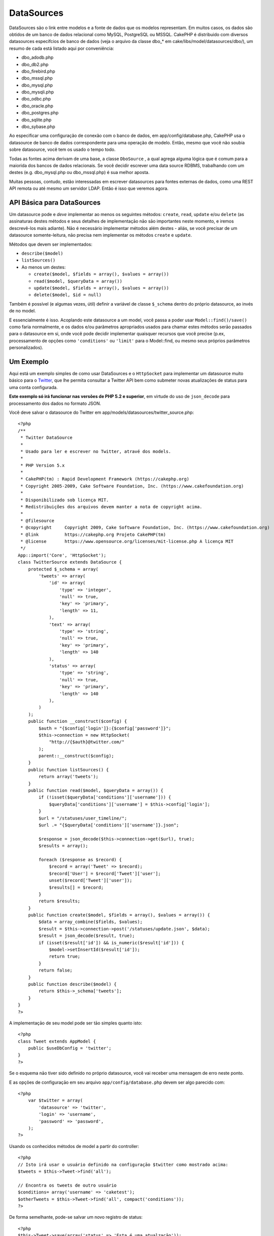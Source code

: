 DataSources
###########

DataSources são o link entre modelos e a fonte de dados que os modelos
representam. Em muitos casos, os dados são obtidos de um banco de dados
relacional como MySQL, PostgreSQL ou MSSQL. CakePHP é distribuido com
diversos datasources específcios de banco de dados (veja o arquivo da
classe dbo\_\* em cake/libs/model/datasources/dbo/), um resumo de cada
está listado aqui por conveniência:

-  dbo\_adodb.php
-  dbo\_db2.php
-  dbo\_firebird.php
-  dbo\_mssql.php
-  dbo\_mysql.php
-  dbo\_mysqli.php
-  dbo\_odbc.php
-  dbo\_oracle.php
-  dbo\_postgres.php
-  dbo\_sqlite.php
-  dbo\_sybase.php

Ao especificar uma configuração de conexão com o banco de dados, em
app/config/database.php, CakePHP usa o datasource de banco de dados
correspondente para uma operação de modelo. Então, mesmo que você não
soubia sobre datasource, você tem os usado o tempo todo.

Todas as fontes acima derivam de uma base, a classe ``DboSource`` , a
qual agrega alguma lógica que é comum para a maiorida dos bancos de
dados relacionais. Se você decidir escrever uma data source RDBMS,
trabalhando com um destes (e.g. dbo\_mysql.php ou dbo\_mssql.php) é sua
melhor aposta.

Muitas pessoas, contudo, estão interessadas em escrever datasources para
fontes externas de dados, como uma REST API remota ou até mesmo um
servidor LDAP. Então é isso que veremos agora.

API Básica para DataSources
===========================

Um datasource pode e *deve* implementar ao menos os seguintes métodos:
``create``, ``read``, ``update`` e/ou ``delete`` (as assinaturas destes
métodos e seus detalhes de implementaçāo nāo sāo importantes neste
momento, e iremos descrevê-los mais adiante). Nāo é necessário
implementar métodos além destes - aliás, se você precisar de um
datasource somente-leitura, nāo precisa nem implementar os métodos
``create`` e ``update``.

Métodos que devem ser implementados:

-  ``describe($model)``
-  ``listSources()``
-  Ao menos um destes:

   -  ``create($model, $fields = array(), $values = array())``
   -  ``read($model, $queryData = array())``
   -  ``update($model, $fields = array(), $values = array())``
   -  ``delete($model, $id = null)``

Também é possível (e algumas vezes, útil) definir a variável de classe
``$_schema`` dentro do próprio datasource, ao invés de no model.

E essencialmente é isso. Acoplando este datasource a um model, você
passa a poder usar ``Model::find()/save()`` como faria normalmente, e os
dados e/ou parâmetros apropriados usados para chamar estes métodos serāo
passados para o datasource em si, onde você pode decidir implementar
quaisquer recursos que você precise (p.ex, processamento de opções como
``'conditions'`` ou ``'limit'`` para o Model::find, ou mesmo seus
próprios parâmetros personalizados).

Um Exemplo
==========

Aqui está um exemplo simples de como usar DataSources e o ``HttpSocket``
para implementar um datasource muito básico para o
`Twitter <https://twitter.com>`_, que lhe permita consultar a Twitter API
bem como submeter novas atualizações de status para uma conta
configurada.

**Este exemplo só irá funcionar nas versões de PHP 5.2 e superior**, em
virtude do uso de ``json_decode`` para processamento dos dados no
formato JSON.

Você deve salvar o datasource do Twitter em
app/models/datasources/twitter\_source.php:

::

    <?php
    /**
     * Twitter DataSource
     *
     * Usado para ler e escrever no Twitter, atravé dos models.
     *
     * PHP Version 5.x
     *
     * CakePHP(tm) : Rapid Development Framework (https://cakephp.org)
     * Copyright 2005-2009, Cake Software Foundation, Inc. (https://www.cakefoundation.org)
     *
     * Disponibilizado sob licença MIT.
     * Redistribuições dos arquivos devem manter a nota de copyright acima.
     *
     * @filesource
     * @copyright     Copyright 2009, Cake Software Foundation, Inc. (https://www.cakefoundation.org)
     * @link          https://cakephp.org Projeto CakePHP(tm)
     * @license       https://www.opensource.org/licenses/mit-license.php A licença MIT
     */
    App::import('Core', 'HttpSocket');
    class TwitterSource extends DataSource {
        protected $_schema = array(
            'tweets' => array(
                'id' => array(
                    'type' => 'integer',
                    'null' => true,
                    'key' => 'primary',
                    'length' => 11,
                ),
                'text' => array(
                    'type' => 'string',
                    'null' => true,
                    'key' => 'primary',
                    'length' => 140
                ),
                'status' => array(
                    'type' => 'string',
                    'null' => true,
                    'key' => 'primary',
                    'length' => 140
                ),
            )
        );
        public function __construct($config) {
            $auth = "{$config['login']}:{$config['password']}";
            $this->connection = new HttpSocket(
                "http://{$auth}@twitter.com/"
            );
            parent::__construct($config);
        }
        public function listSources() {
            return array('tweets');
        }
        public function read($model, $queryData = array()) {
            if (!isset($queryData['conditions']['username'])) {
                $queryData['conditions']['username'] = $this->config['login'];
            }
            $url = "/statuses/user_timeline/";
            $url .= "{$queryData['conditions']['username']}.json";
     
            $response = json_decode($this->connection->get($url), true);
            $results = array();
     
            foreach ($response as $record) {
                $record = array('Tweet' => $record);
                $record['User'] = $record['Tweet']['user'];
                unset($record['Tweet']['user']);
                $results[] = $record;
            }
            return $results;
        }
        public function create($model, $fields = array(), $values = array()) {
            $data = array_combine($fields, $values);
            $result = $this->connection->post('/statuses/update.json', $data);
            $result = json_decode($result, true);
            if (isset($result['id']) && is_numeric($result['id'])) {
                $model->setInsertId($result['id']);
                return true;
            }
            return false;
        }
        public function describe($model) {
            return $this->_schema['tweets'];
        }
    }
    ?>

A implementaçāo de seu model pode ser tāo simples quanto isto:

::

    <?php
    class Tweet extends AppModel {
        public $useDbConfig = 'twitter';
    }
    ?>

Se o esquema nāo tiver sido definido no próprio datasource, você vai
receber uma mensagem de erro neste ponto.

E as opções de configuraçāo em seu arquivo ``app/config/database.php``
devem ser algo parecido com:

::

    <?php
        var $twitter = array(
            'datasource' => 'twitter',
            'login' => 'username',
            'password' => 'password',
        );
    ?>

Usando os conhecidos métodos de model a partir do controller:

::

    <?php
    // Isto irá usar o usuário definido na configuraçāo $twitter como mostrado acima:
    $tweets = $this->Tweet->find('all');

    // Encontra os tweets de outro usuário
    $conditions= array('username' => 'caketest');
    $otherTweets = $this->Tweet->find('all', compact('conditions'));
    ?>

De forma semelhante, pode-se salvar um novo registro de status:

::

    <?php
    $this->Tweet->save(array('status' => 'Esta é uma atualzaçāo'));
    ?>

Plugin DataSources and Datasource Drivers
=========================================

Plugin Datasources
------------------

You can also package Datasources into plugins.

Simply place your datasource file into
``plugins/[your_plugin]/models/datasources/[your_datasource]_source.php``
and refer to it using the plugin notation:

::

    var $twitter = array(
        'datasource' => 'Twitter.Twitter',
        'username' => 'test@example.com',
        'password' => 'hi_mom',
    );

Plugin DBO Drivers
------------------

In addition, you can also add to the current selection of CakePHP's dbo
drivers in plugin form.

Simply add your drivers to
``plugins/[your_plugin]/models/datasources/dbo/[your_driver].php`` and
again use plugin notation:

::

    var $twitter = array(
        'driver' => 'Twitter.Twitter',
        ...
    );

Combining the Two
-----------------

Finally, you're also able to bundle together your own DataSource and
respective drivers so that they can share functionality. First create
your main class you plan to extend:

::

    plugins/[social_network]/models/datasources/[social_network]_source.php : 
    <?php
    class SocialNetworkSource extends DataSource {
        // general functionality here
    }
    ?>

And now create your drivers in a sub folder:

::

    plugins/[social_network]/models/datasources/[social_network]/[twitter].php
    <?php
    class Twitter extends SocialNetworkSource {
        // Unique functionality here
    }
    ?>

And finally setup your ``database.php`` settings accordingly:

::

    var $twitter = array(
        'driver' => 'SocialNetwork.Twitter',
        'datasource' => 'SocialNetwork.SocialNetwork',
    );
    var $facebook = array(
        'driver' => 'SocialNetwork.Facebook',
        'datasource' => 'SocialNetwork.SocialNetwork',
    );

Just like that, all your files are included **Automagically!** No need
to place ``App::import()`` at the top of all your files.
